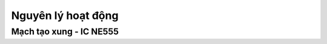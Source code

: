 Nguyên lý hoạt động
*******************************************************************************

Mạch tạo xung - IC NE555
------------------------